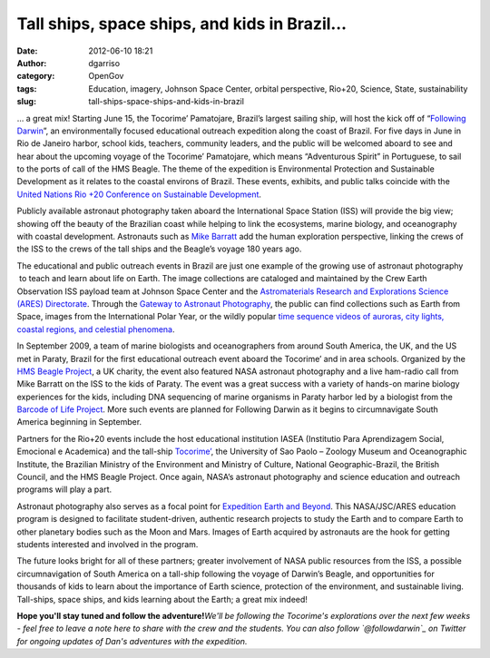 Tall ships, space ships, and kids in Brazil…
############################################
:date: 2012-06-10 18:21
:author: dgarriso
:category: OpenGov
:tags: Education, imagery, Johnson Space Center, orbital perspective, Rio+20, Science, State, sustainability
:slug: tall-ships-space-ships-and-kids-in-brazil

… a great mix! Starting June 15, the Tocorime’ Pamatojare, Brazil’s
largest sailing ship, will host the kick off of “\ `Following
Darwin`_\ ”, an environmentally focused educational outreach expedition
along the coast of Brazil. For five days in June in Rio de Janeiro
harbor, school kids, teachers, community leaders, and the public will be
welcomed aboard to see and hear about the upcoming voyage of the
Tocorime’ Pamatojare, which means “Adventurous Spirit” in Portuguese, to
sail to the ports of call of the HMS Beagle. The theme of the expedition
is Environmental Protection and Sustainable Development as it relates to
the coastal environs of Brazil. These events, exhibits, and public talks
coincide with the `United Nations Rio +20 Conference on Sustainable
Development`_.

Publicly available astronaut photography taken aboard the International
Space Station (ISS) will provide the big view; showing off the beauty of
the Brazilian coast while helping to link the ecosystems, marine
biology, and oceanography with coastal development. Astronauts such as
`Mike Barratt`_ add the human exploration perspective, linking the crews
of the ISS to the crews of the tall ships and the Beagle’s voyage 180
years ago.

The educational and public outreach events in Brazil are just one
example of the growing use of astronaut photography  to teach and learn
about life on Earth. The image collections are cataloged and maintained
by the Crew Earth Observation ISS payload team at Johnson Space Center
and the `Astromaterials Research and Explorations Science (ARES)
Directorate`_. Through the `Gateway to Astronaut Photography`_, the
public can find collections such as Earth from Space, images from the
International Polar Year, or the wildly popular `time sequence videos of
auroras, city lights, coastal regions, and celestial phenomena`_.

In September 2009, a team of marine biologists and oceanographers from
around South America, the UK, and the US met in Paraty, Brazil for the
first educational outreach event aboard the Tocorime’ and in area
schools. Organized by the `HMS Beagle Project`_, a UK charity, the event
also featured NASA astronaut photography and a live ham-radio call from
Mike Barratt on the ISS to the kids of Paraty. The event was a great
success with a variety of hands-on marine biology experiences for the
kids, including DNA sequencing of marine organisms in Paraty harbor led
by a biologist from the `Barcode of Life Project`_. More such events are
planned for Following Darwin as it begins to circumnavigate South
America beginning in September.

Partners for the Rio+20 events include the host educational institution
IASEA (Institutio Para Aprendizagem Social, Emocional e Academica) and
the tall-ship `Tocorime’`_, the University of Sao Paolo – Zoology Museum
and Oceanographic Institute, the Brazilian Ministry of the Environment
and Ministry of Culture, National Geographic-Brazil, the British
Council, and the HMS Beagle Project. Once again, NASA’s astronaut
photography and science education and outreach programs will play a
part.

Astronaut photography also serves as a focal point for `Expedition Earth
and Beyond`_. This NASA/JSC/ARES education program is designed to
facilitate student-driven, authentic research projects to study the
Earth and to compare Earth to other planetary bodies such as the Moon
and Mars. Images of Earth acquired by astronauts are the hook for
getting students interested and involved in the program.

The future looks bright for all of these partners; greater involvement
of NASA public resources from the ISS, a possible circumnavigation of
South America on a tall-ship following the voyage of Darwin’s Beagle,
and opportunities for thousands of kids to learn about the importance of
Earth science, protection of the environment, and sustainable living.
Tall-ships, space ships, and kids learning about the Earth; a great mix
indeed!

**Hope you'll stay tuned and follow the adventure!**\ *We'll be
following the Tocorime's explorations over the next few weeks - feel
free to leave a note here to share with the crew and the students. You
can also follow `@followdarwin`_ on Twitter for ongoing updates of Dan's
adventures with the expedition.*

.. _Following Darwin: http://followingdarwin.tocorime.net/TOCORIME_-_FOLLOWING_DARWIN_EXPEDITION/EXPEDITION.html
.. _United Nations Rio +20 Conference on Sustainable Development: http://www.uncsd2012.org/
.. _Mike Barratt: http://www.jsc.nasa.gov/Bios/htmlbios/barratt-mr.html
.. _Astromaterials Research and Explorations Science (ARES) Directorate: http://ares.jsc.nasa.gov
.. _Gateway to Astronaut Photography: http://eol.jsc.nasa.gov%20
.. _time sequence videos of auroras, city lights, coastal regions, and celestial phenomena: http://www.youtube.com/user/nasacrewearthobs
.. _HMS Beagle Project: http://www.hmsbeagleproject.org
.. _Barcode of Life Project: http://www.barcodeoflife.org/
.. _Tocorime’: www.tocorime.net%20
.. _Expedition Earth and Beyond: http://ares.jsc.nasa.gov/ares/eeab
.. _@followdarwin: https://twitter.com/#!/followdarwin
